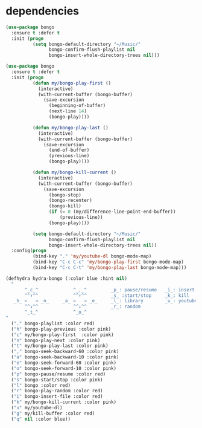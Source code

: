#+BEGIN_COMMENT
.. title: Listen to music with emacs using bongo
.. slug: listen-to-music-with-emacs-using-bongo
.. date: 2017-04-08 22:17:33 UTC+02:00
.. tags: emacs music
.. category: emacs
.. link: 
.. description: This a tutorial to listen music in emacs with bongo
.. type: text
#+END_COMMENT


* dependencies 

#+BEGIN_SRC emacs-lisp
(use-package bongo
  :ensure t :defer t
  :init (progn
		  (setq bongo-default-directory "~/Music/"
				bongo-confirm-flush-playlist nil
				bongo-insert-whole-directory-trees nil)))
#+END_SRC



#+BEGIN_SRC emacs-lisp
(use-package bongo
  :ensure t :defer t
  :init (progn
		  (defun my/bongo-play-first ()
			(interactive)
			(with-current-buffer (bongo-buffer)
			  (save-excursion
				(beginning-of-buffer)
				(next-line 14)
				(bongo-play))))

		  (defun my/bongo-play-last ()
			(interactive)
			(with-current-buffer (bongo-buffer)
			  (save-excursion
				(end-of-buffer)
				(previous-line)
				(bongo-play))))

		  (defun my/bongo-kill-current ()
			(interactive)
			(with-current-buffer (bongo-buffer)
			  (save-excursion
				(bongo-stop)
				(bongo-recenter)
				(bongo-kill)
				(if (= 0 (my/difference-line-point-end-buffer))
					(previous-line))
				(bongo-play))))
		  
		  (setq bongo-default-directory "~/Music/"
				bongo-confirm-flush-playlist nil
				bongo-insert-whole-directory-trees nil))
  :config(progn
		  (bind-key "." 'my/youtube-dl bongo-mode-map)
		  (bind-key "C-c C-c" 'my/bongo-play-first bongo-mode-map)
		  (bind-key "C-c C-t" 'my/bongo-play-last bongo-mode-map)))
#+END_SRC


#+BEGIN_SRC emacs-lisp
(defhydra hydra-bongo (:color blue :hint nil)
  "
       ^_c_^             ^_,_^         _p_: pause/resume   _i_: insert
       ^^↑^^             ^^↑^^         _s_ :start/stop     _k_: kill
   _h_ ←   → _n_     _a_ ←   → _e_     _l_: library        _u_: youtube
       ^^↓^^             ^^↓^^         _r_: random
       ^_t_^             ^_o_^         
"
  ("." bongo-playlist :color red)
  ("h" bongo-play-previous :color pink)
  ("c" my/bongo-play-first  :color pink)
  ("n" bongo-play-next :color pink)
  ("t" my/bongo-play-last :color pink)
  ("," bongo-seek-backward-60 :color pink)
  ("a" bongo-seek-backward-10 :color pink)
  ("e" bongo-seek-forward-60 :color pink)
  ("o" bongo-seek-forward-10 :color pink)
  ("p" bongo-pause/resume :color red)
  ("s" bongo-start/stop :color pink)
  ("l" bongo :color red)
  ("r" bongo-play-random :color red)
  ("i" bongo-insert-file :color red)
  ("k" my/bongo-kill-current :color pink)
  ("u" my/youtube-dl)
  ("g" my/kill-buffer :color red)
  ("q" nil :color blue))
#+END_SRC
